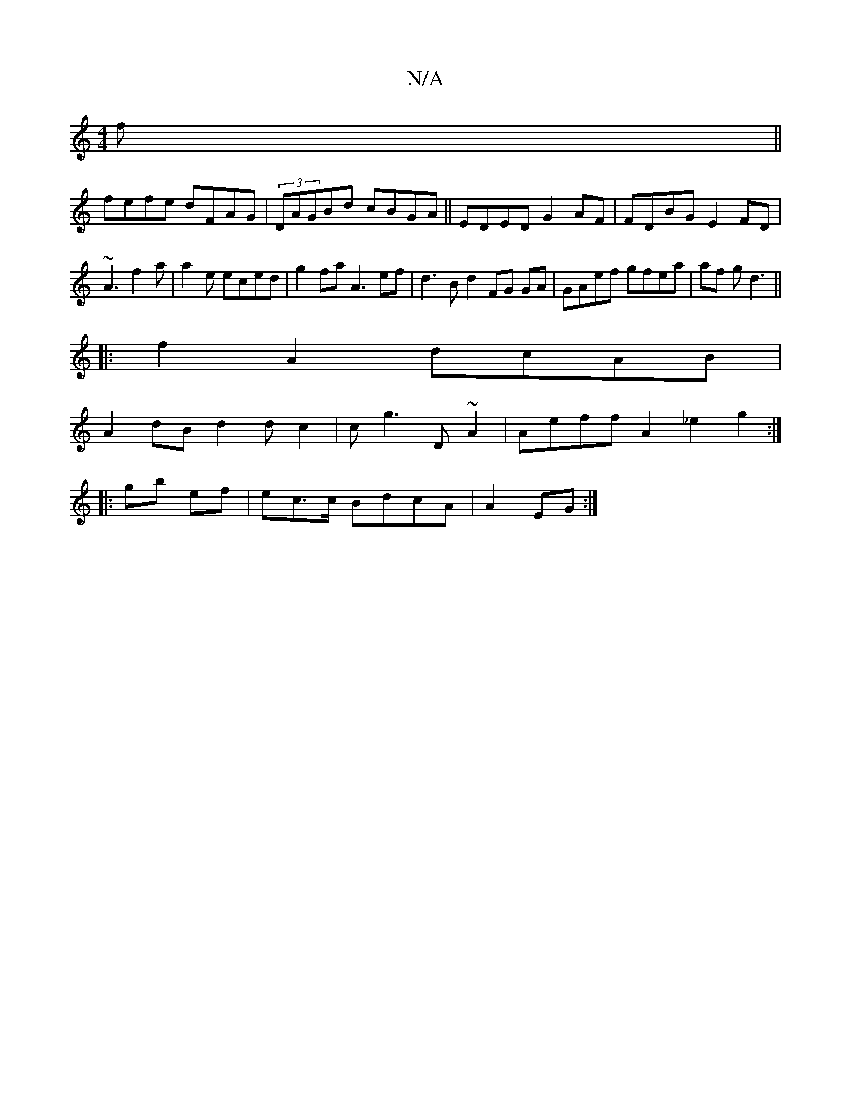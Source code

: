 X:1
T:N/A
M:4/4
R:N/A
K:Cmajor
f||
fefe dFAG|(3DAGBd cBGA||EDED G2AF|FDBG E2FD | ~A3 f2a|a2e eced| g2fa A3 ef|d3B d2FG GA|GAef gfea|af g d3 ||
|:f2A2 dcAB|
A2 dB d2dc2|cg3 D~A2|Aeff A2 _e2 g2:|
|: gb ef|ec>c BdcA |A2EG:|

edcA GAGA
